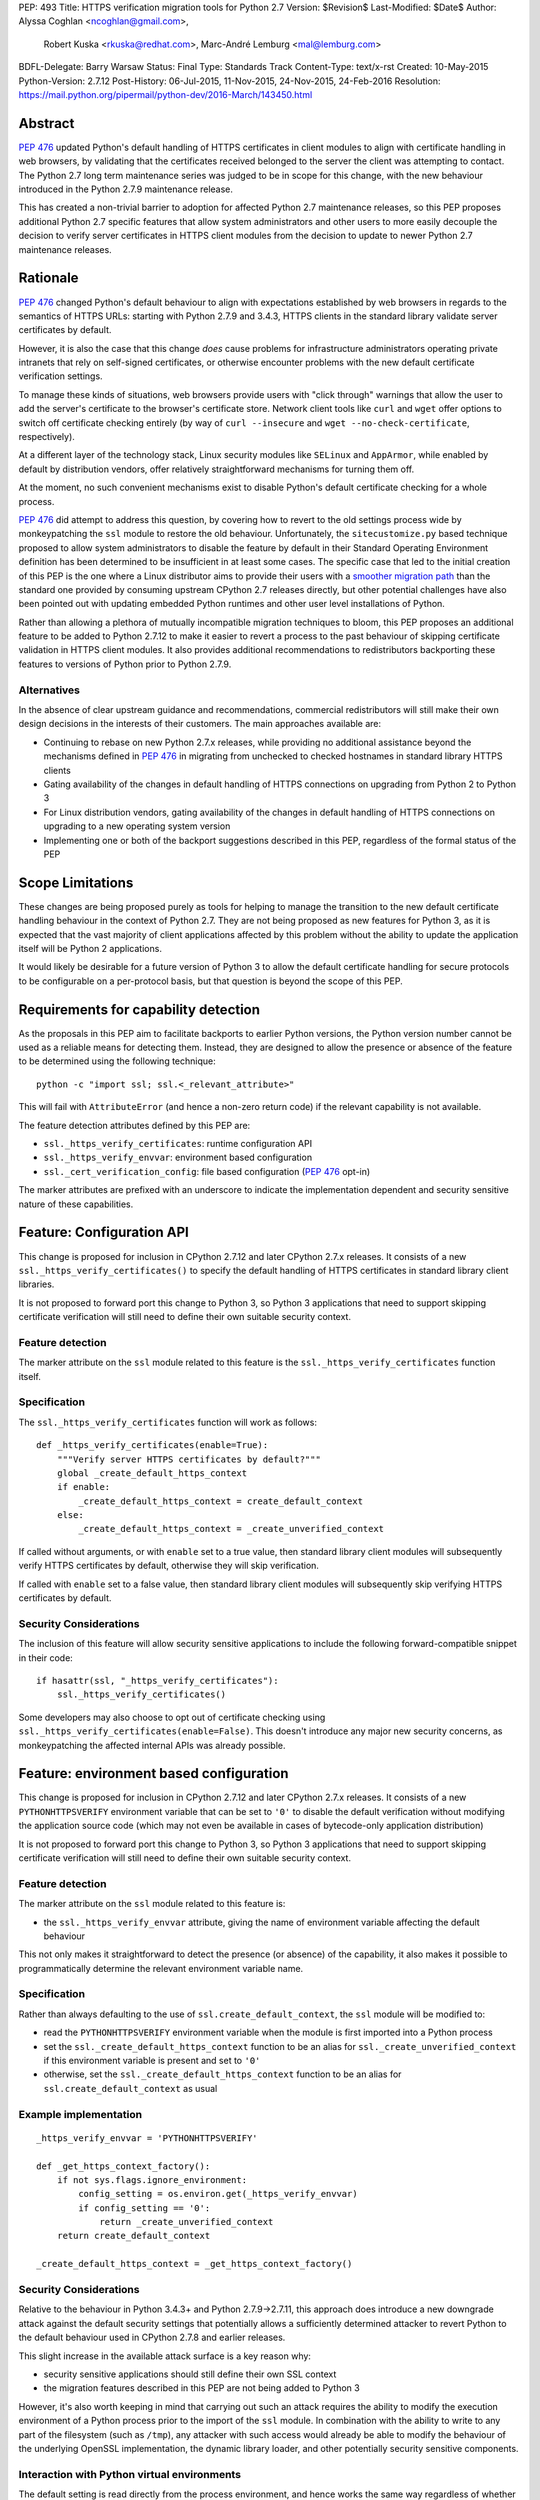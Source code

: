 PEP: 493
Title: HTTPS verification migration tools for Python 2.7
Version: $Revision$
Last-Modified: $Date$
Author: Alyssa Coghlan <ncoghlan@gmail.com>,
        Robert Kuska <rkuska@redhat.com>,
        Marc-André Lemburg <mal@lemburg.com>
BDFL-Delegate: Barry Warsaw
Status: Final
Type: Standards Track
Content-Type: text/x-rst
Created: 10-May-2015
Python-Version: 2.7.12
Post-History: 06-Jul-2015, 11-Nov-2015, 24-Nov-2015, 24-Feb-2016
Resolution: https://mail.python.org/pipermail/python-dev/2016-March/143450.html


Abstract
========

:pep:`476` updated Python's default handling of HTTPS certificates in client
modules to align with certificate handling in web browsers, by validating
that the certificates received belonged to the server the client was attempting
to contact. The Python 2.7 long term maintenance series was judged to be in
scope for this change, with the new behaviour introduced in the Python 2.7.9
maintenance release.

This has created a non-trivial barrier to adoption for affected Python 2.7
maintenance releases, so this PEP proposes additional Python 2.7 specific
features that allow system administrators and other users to more easily
decouple the decision to verify server certificates in HTTPS client modules
from the decision to update to newer Python 2.7 maintenance releases.


Rationale
=========

:pep:`476` changed Python's default behaviour to align with expectations
established by web browsers in regards to the semantics of HTTPS URLs:
starting with Python 2.7.9 and 3.4.3, HTTPS clients in the standard library
validate server certificates by default.

However, it is also the case that this change *does* cause problems for
infrastructure administrators operating private intranets that rely on
self-signed certificates, or otherwise encounter problems with the new default
certificate verification settings.

To manage these kinds of situations, web browsers provide users with "click
through" warnings that allow the user to add the server's certificate to the
browser's certificate store. Network client tools like ``curl`` and ``wget``
offer options to switch off certificate checking entirely (by way of
``curl --insecure`` and ``wget --no-check-certificate``, respectively).

At a different layer of the technology stack, Linux security modules like
``SELinux`` and ``AppArmor``, while enabled by default by distribution vendors,
offer relatively straightforward mechanisms for turning them off.

At the moment, no such convenient mechanisms exist to disable Python's
default certificate checking for a whole process.

:pep:`476` did attempt to address this question, by covering how to revert to the
old settings process wide by monkeypatching the ``ssl`` module to restore the
old behaviour. Unfortunately, the ``sitecustomize.py`` based technique proposed
to allow system administrators to disable the feature by default in their
Standard Operating Environment definition has been determined to be
insufficient in at least some cases. The specific case that led to the
initial creation of this PEP is the one where a Linux distributor aims to
provide their users with a
`smoother migration path <https://bugzilla.redhat.com/show_bug.cgi?id=1173041>`__
than the standard one provided by consuming upstream CPython 2.7 releases
directly, but other potential challenges have also been pointed out with
updating embedded Python runtimes and other user level installations of Python.

Rather than allowing a plethora of mutually incompatible migration techniques
to bloom, this PEP proposes an additional feature to be added to Python 2.7.12
to make it easier to revert a process to the past behaviour of skipping
certificate validation in HTTPS client modules. It also provides additional
recommendations to redistributors backporting these features to versions of
Python prior to Python 2.7.9.

Alternatives
------------

In the absence of clear upstream guidance and recommendations, commercial
redistributors will still make their own design decisions in the interests of
their customers. The main approaches available are:

* Continuing to rebase on new Python 2.7.x releases, while providing no
  additional assistance beyond the mechanisms defined in :pep:`476` in migrating
  from unchecked to checked hostnames in standard library HTTPS clients
* Gating availability of the changes in default handling of HTTPS connections
  on upgrading from Python 2 to Python 3
* For Linux distribution vendors, gating availability of the changes in default
  handling of HTTPS connections on upgrading to a new operating system version
* Implementing one or both of the backport suggestions described in this PEP,
  regardless of the formal status of the PEP


Scope Limitations
=================

These changes are being proposed purely as tools for helping to manage the
transition to the new default certificate handling behaviour in the context
of Python 2.7. They are not being proposed as new features for Python 3, as
it is expected that the vast majority of client applications affected by this
problem without the ability to update the application itself will be Python 2
applications.

It would likely be desirable for a future version of Python 3 to allow the
default certificate handling for secure protocols to be configurable on a
per-protocol basis, but that question is beyond the scope of this PEP.


Requirements for capability detection
=====================================

As the proposals in this PEP aim to facilitate backports to earlier Python
versions, the Python version number cannot be used as a reliable means for
detecting them. Instead, they are designed to allow the presence
or absence of the feature to be determined using the following technique::

    python -c "import ssl; ssl.<_relevant_attribute>"

This will fail with ``AttributeError`` (and hence a non-zero return code) if
the relevant capability is not available.

The feature detection attributes defined by this PEP are:

* ``ssl._https_verify_certificates``: runtime configuration API
* ``ssl._https_verify_envvar``: environment based configuration
* ``ssl._cert_verification_config``: file based configuration (:pep:`476` opt-in)

The marker attributes are prefixed with an underscore to indicate the
implementation dependent and security sensitive nature of these capabilities.


Feature: Configuration API
==========================

This change is proposed for inclusion in CPython 2.7.12 and later CPython 2.7.x
releases. It consists of a new ``ssl._https_verify_certificates()`` to specify
the default handling of HTTPS certificates in standard library client libraries.

It is not proposed to forward port this change to Python 3, so Python 3
applications that need to support skipping certificate verification will still
need to define their own suitable security context.

Feature detection
-----------------

The marker attribute on the ``ssl`` module related to this feature is the
``ssl._https_verify_certificates`` function itself.

Specification
-------------

The ``ssl._https_verify_certificates`` function will work as follows::

    def _https_verify_certificates(enable=True):
        """Verify server HTTPS certificates by default?"""
        global _create_default_https_context
        if enable:
            _create_default_https_context = create_default_context
        else:
            _create_default_https_context = _create_unverified_context

If called without arguments, or with ``enable`` set to a true value, then
standard library client modules will subsequently verify HTTPS certificates by default, otherwise they will skip verification.

If called with ``enable`` set to a false value, then standard library client
modules will subsequently skip verifying HTTPS certificates by default.

Security Considerations
-----------------------

The inclusion of this feature will allow security sensitive applications to
include the following forward-compatible snippet in their code::

    if hasattr(ssl, "_https_verify_certificates"):
        ssl._https_verify_certificates()

Some developers may also choose to opt out of certificate checking using
``ssl._https_verify_certificates(enable=False)``. This doesn't introduce any
major new security concerns, as monkeypatching the affected internal APIs was
already possible.


Feature: environment based configuration
========================================

This change is proposed for inclusion in CPython 2.7.12 and later CPython 2.7.x
releases. It consists of a new ``PYTHONHTTPSVERIFY`` environment variable that
can be set to ``'0'`` to disable the default verification without modifying the
application source code (which may not even be available in cases of
bytecode-only application distribution)

It is not proposed to forward port this change to Python 3, so Python 3
applications that need to support skipping certificate verification will still
need to define their own suitable security context.

Feature detection
-----------------

The marker attribute on the ``ssl`` module related to this feature is:

* the ``ssl._https_verify_envvar`` attribute, giving the name of environment
  variable affecting the default behaviour

This not only makes it straightforward to detect the presence (or absence) of
the capability, it also makes it possible to programmatically determine the
relevant environment variable name.

Specification
-------------

Rather than always defaulting to the use of ``ssl.create_default_context``,
the ``ssl`` module will be modified to:

* read the ``PYTHONHTTPSVERIFY`` environment variable when the module is first
  imported into a Python process
* set the ``ssl._create_default_https_context`` function to be an alias for
  ``ssl._create_unverified_context`` if this environment variable is present
  and set to ``'0'``
* otherwise, set the ``ssl._create_default_https_context`` function to be an
  alias for ``ssl.create_default_context`` as usual

Example implementation
----------------------

::

    _https_verify_envvar = 'PYTHONHTTPSVERIFY'

    def _get_https_context_factory():
        if not sys.flags.ignore_environment:
            config_setting = os.environ.get(_https_verify_envvar)
            if config_setting == '0':
                return _create_unverified_context
        return create_default_context

    _create_default_https_context = _get_https_context_factory()

Security Considerations
-----------------------

Relative to the behaviour in Python 3.4.3+ and Python 2.7.9->2.7.11, this
approach does introduce a new downgrade attack against the default security
settings that potentially allows a sufficiently determined attacker to revert
Python to the default behaviour used in CPython 2.7.8 and earlier releases.

This slight increase in the available attack surface is a key reason why:

* security sensitive applications should still define their own SSL context
* the migration features described in this PEP are not being added to Python 3

However, it's also worth keeping in mind that carrying out such an attack
requires the ability to modify the execution environment of a Python process
prior to the import of the ``ssl`` module. In combination with the ability
to write to any part of the filesystem (such as ``/tmp``), any attacker with
such access would already be able to modify the behaviour of the underlying
OpenSSL implementation, the dynamic library loader, and other potentially
security sensitive components.

Interaction with Python virtual environments
--------------------------------------------

The default setting is read directly from the process environment, and hence
works the same way regardless of whether or not the interpreter is being run
inside an activated Python virtual environment.


Reference Implementation
========================

A patch for Python 2.7 implementing the above two features is attached to
the `relevant tracker issue <http://bugs.python.org/issue23857>`__.


Backporting this PEP to earlier Python versions
===============================================

If this PEP is accepted, then commercial Python redistributors may choose to
backport the per-process configuration mechanisms defined in this PEP to base
versions older than Python 2.7.9, *without* also backporting :pep:`476`'s change
to the default behaviour of the overall Python installation.

Such a backport would differ from the mechanism proposed in this PEP solely in
the default behaviour when ``PYTHONHTTPSVERIFY`` was not set at all: it would
continue to default to skipping certificate validation.

In this case, if the ``PYTHONHTTPSVERIFY`` environment variable is defined, and
set to anything *other* than ``'0'``, then HTTPS certificate verification
should be enabled.

Feature detection
-----------------

There's no specific attribute indicating that this situation applies. Rather,
it is indicated by the ``ssl._https_verify_certificates`` and
``ssl._https_verify_envvar`` attributes being present in a Python version that
is nominally older than Python 2.7.12.

Specification
-------------

Implementing this backport involves backporting the changes in :pep:`466`, 476 and
this PEP, with the following change to the handling of the
``PYTHONHTTPSVERIFY`` environment variable in the ``ssl`` module:

* read the ``PYTHONHTTPSVERIFY`` environment variable when the module is first
  imported into a Python process
* set the ``ssl._create_default_https_context`` function to be an alias for
  ``ssl.create_default_context`` if this environment variable is present
  and set to any value other than ``'0'``
* otherwise, set the ``ssl._create_default_https_context`` function to be an
  alias for ``ssl._create_unverified_context``

Example implementation
----------------------

::

    _https_verify_envvar = 'PYTHONHTTPSVERIFY'

    def _get_https_context_factory():
        if not sys.flags.ignore_environment:
            config_setting = os.environ.get(_https_verify_envvar)
            if config_setting != '0':
                return create_default_context
        return _create_unverified_context

    _create_default_https_context = _get_https_context_factory()

    def _disable_https_default_verification():
        """Skip verification of HTTPS certificates by default"""
        global _create_default_https_context
        _create_default_https_context = _create_unverified_context

Security Considerations
-----------------------

This change would be a strict security upgrade for any Python version that
currently defaults to skipping certificate validation in standard library
HTTPS clients. The technical trade-offs to be taken into account relate largely
to the magnitude of the :pep:`466` backport also required rather than to anything
security related.

Interaction with Python virtual environments
--------------------------------------------

The default setting is read directly from the process environment, and hence
works the same way regardless of whether or not the interpreter is being run
inside an activated Python virtual environment.


Backporting PEP 476 to earlier Python versions
==============================================

The backporting approach described above leaves the default HTTPS certificate
verification behaviour of a Python 2.7 installation unmodified: verifying
certificates still needs to be opted into on a per-connection or per-process
basis.

To allow the default behaviour of the entire installation to be modified
without breaking backwards compatibility, Red Hat designed a configuration
mechanism for the system Python 2.7 installation in Red Hat Enterprise Linux
7.2+ that provides:

* an opt-in model that allows the decision to enable HTTPS certificate
  verification to be made independently of the decision to upgrade to the
  operating system version where the feature was first backported
* the ability for system administrators to set the default behaviour of Python
  applications and scripts run directly in the system Python installation
* the ability for the redistributor to consider changing the default behaviour
  of *new* installations at some point in the future without impacting existing
  installations that have been explicitly configured to skip verifying HTTPS
  certificates by default

As it only affects backports to earlier releases of Python 2.7, this change is
not proposed for inclusion in upstream CPython, but rather is offered as
a recommendation to other redistributors that choose to offer a similar feature
to their users.

This PEP doesn't take a position on whether or not this particular change is a
good idea - rather, it suggests that *if* a redistributor chooses to go down
the path of making the default behaviour configurable in a version of Python
older than Python 2.7.9, then maintaining a consistent approach across
redistributors would be beneficial for users.

However, this approach SHOULD NOT be used for any Python installation that
advertises itself as providing Python 2.7.9 or later, as most Python users
will have the reasonable expectation that all such environments will verify
HTTPS certificates by default.


Feature detection
-----------------

The marker attribute on the ``ssl`` module related to this feature is::

    _cert_verification_config = '<path to configuration file>'

This not only makes it straightforward to detect the presence (or absence) of
the capability, it also makes it possible to programmatically determine the
relevant configuration file name.


Recommended modifications to the Python standard library
--------------------------------------------------------

The recommended approach to backporting the :pep:`476` modifications to an earlier
point release is to implement the following changes relative to the default
:pep:`476` behaviour implemented in Python 2.7.9+:

* modify the ``ssl`` module to read a system wide configuration file when the
  module is first imported into a Python process
* define a platform default behaviour (either verifying or not verifying HTTPS
  certificates) to be used if this configuration file is not present
* support selection between the following three modes of operation:

  * ensure HTTPS certificate verification is enabled
  * ensure HTTPS certificate verification is disabled
  * delegate the decision to the redistributor providing this Python version

* set the ``ssl._create_default_https_context`` function to be an alias for
  either ``ssl.create_default_context`` or ``ssl._create_unverified_context``
  based on the given configuration setting.


Recommended file location
-------------------------

As the PEP authors are not aware of any vendors providing long-term support
releases targeting Windows, Mac OS X or \*BSD systems, this approach is
currently only specifically defined for Linux system Python installations.

The recommended configuration file name on Linux systems is
``/etc/python/cert-verification.cfg``.

The ``.cfg`` filename extension is recommended for consistency with the
``pyvenv.cfg`` used by the ``venv`` module in Python 3's standard library.


Recommended file format
-----------------------

The configuration file should use a ConfigParser ini-style format with a
single section named ``[https]`` containing one required setting ``verify``.

The suggested section name is taken from the "https" URL schema passed to
affected client APIs.

Permitted values for ``verify`` are:

* ``enable``: ensure HTTPS certificate verification is enabled by default
* ``disable``: ensure HTTPS certificate verification is disabled by default
* ``platform_default``: delegate the decision to the redistributor providing
  this particular Python version

If the ``[https]`` section or the ``verify`` setting are missing, or if the
``verify`` setting is set to an unknown value, it should be treated as if the
configuration file is not present.


Example implementation
----------------------

::

    _cert_verification_config = '/etc/python/cert-verification.cfg'

    def _get_https_context_factory():
        # Check for a system-wide override of the default behaviour
        context_factories = {
            'enable': create_default_context,
            'disable': _create_unverified_context,
            'platform_default': _create_unverified_context, # For now :)
        }
        import ConfigParser
        config = ConfigParser.RawConfigParser()
        config.read(_cert_verification_config)
        try:
            verify_mode = config.get('https', 'verify')
        except (ConfigParser.NoSectionError, ConfigParser.NoOptionError):
            verify_mode = 'platform_default'
        default_factory = context_factories.get('platform_default')
        return context_factories.get(verify_mode, default_factory)

    _create_default_https_context = _get_https_context_factory()


Security Considerations
-----------------------

The specific recommendations for this backporting case are designed to work for
privileged, security sensitive processes, even those being run in the following
locked down configuration:

* run from a locked down administrator controlled directory rather than a normal
  user directory (preventing ``sys.path[0]`` based privilege escalation attacks)
* run using the ``-E`` switch (preventing ``PYTHON*`` environment variable based
  privilege escalation attacks)
* run using the ``-s`` switch (preventing user site directory based privilege
  escalation attacks)
* run using the ``-S`` switch (preventing ``sitecustomize`` based privilege
  escalation attacks)

The intent is that the *only* reason HTTPS verification should be getting
turned off installation wide when using this approach is because:

* an end user is running a redistributor provided version of CPython rather
  than running upstream CPython directly
* that redistributor has decided to provide a smoother migration path to
  verifying HTTPS certificates by default than that being provided by the
  upstream project
* either the redistributor or the local infrastructure administrator has
  determined that it is appropriate to retain the default pre-2.7.9 behaviour
  (at least for the time being)

Using an administrator controlled configuration file rather than an environment
variable has the essential feature of providing a smoother migration path, even
for applications being run with the ``-E`` switch.

Interaction with Python virtual environments
--------------------------------------------

This setting is scoped by the interpreter installation and affects all Python
processes using that interpreter, regardless of whether or not the interpreter
is being run inside an activated Python virtual environment.

Origins of this recommendation
------------------------------

This recommendation is based on the backporting approach adopted for Red Hat
Enterprise Linux 7.2, as published in the original July 2015 draft of this PEP
and described in detail in `this KnowledgeBase article
<https://access.redhat.com/articles/2039753>`__. Red Hat's patches implementing
this backport for Python 2.7.5 can be found in the `CentOS git repository
<https://git.centos.org/commit/rpms!python.git/refs!heads!c7>`__.


Recommendation for combined feature backports
=============================================

If a redistributor chooses to backport the environment variable based
configuration setting from this PEP to a modified Python version that also
implements the configuration file based :pep:`476` backport, then the environment
variable should take precedence over the system-wide configuration setting.
This allows the setting to be changed for a given user or application,
regardless of the installation-wide default behaviour.

Example implementation
----------------------

::

    _https_verify_envvar = 'PYTHONHTTPSVERIFY'
    _cert_verification_config = '/etc/python/cert-verification.cfg'

    def _get_https_context_factory():
        # Check for an environmental override of the default behaviour
        if not sys.flags.ignore_environment:
            config_setting = os.environ.get(_https_verify_envvar)
            if config_setting is not None:
                if config_setting == '0':
                    return _create_unverified_context
                return create_default_context

        # Check for a system-wide override of the default behaviour
        context_factories = {
            'enable': create_default_context,
            'disable': _create_unverified_context,
            'platform_default': _create_unverified_context, # For now :)
        }
        import ConfigParser
        config = ConfigParser.RawConfigParser()
        config.read(_cert_verification_config)
        try:
            verify_mode = config.get('https', 'verify')
        except (ConfigParser.NoSectionError, ConfigParser.NoOptionError):
            verify_mode = 'platform_default'
        default_factory = context_factories.get('platform_default')
        return context_factories.get(verify_mode, default_factory)

    _create_default_https_context = _get_https_context_factory()


Copyright
=========

This document has been placed into the public domain.


..
   Local Variables:
   mode: indented-text
   indent-tabs-mode: nil
   sentence-end-double-space: t
   fill-column: 70
   coding: utf-8

